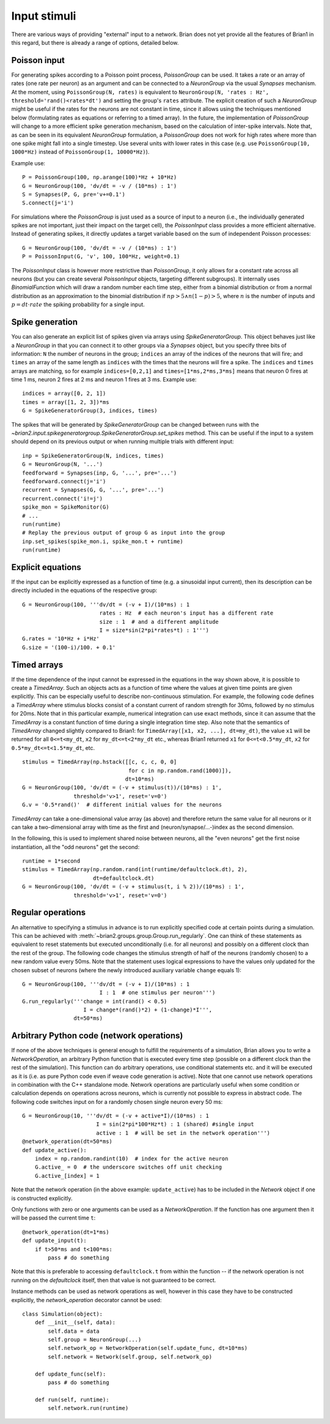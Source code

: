 Input stimuli
=============

There are various ways of providing "external" input to a network. Brian does
not yet provide all the features of Brian1 in this regard, but there is already
a range of options, detailed below.

Poisson input
-------------
For generating spikes according to a Poisson point process, `PoissonGroup` can
be used. It takes a rate or an array of rates (one rate per neuron) as an
argument and can be connected to a `NeuronGroup` via the usual `Synapses`
mechanism. At the moment, using ``PoissonGroup(N, rates)`` is equivalent to
``NeuronGroup(N, 'rates : Hz', threshold='rand()<rates*dt')`` and setting the
group's ``rates`` attribute. The explicit creation of such a `NeuronGroup` might
be useful if the rates for the neurons are not constant in time, since it allows
using the techniques mentioned below (formulating rates as equations or
referring to a timed array). In the future, the implementation of `PoissonGroup`
will change to a more efficient spike generation mechanism, based on the
calculation of inter-spike intervals. Note that, as can be seen in its equivalent
`NeuronGroup` formulation, a `PoissonGroup` does not work for high rates where
more than one spike might fall into a single timestep. Use several units with
lower rates in this case (e.g. use ``PoissonGroup(10, 1000*Hz)`` instead of
``PoissonGroup(1, 10000*Hz)``).

Example use::

    P = PoissonGroup(100, np.arange(100)*Hz + 10*Hz)
    G = NeuronGroup(100, 'dv/dt = -v / (10*ms) : 1')
    S = Synapses(P, G, pre='v+=0.1')
    S.connect(j='i')

For simulations where the `PoissonGroup` is just used as a source of input to a
neuron (i.e., the individually generated spikes are not important, just their
impact on the target cell), the `PoissonInput` class provides a more efficient
alternative. Instead of generating spikes, it directly updates a target variable
based on the sum of independent Poisson processes::

    G = NeuronGroup(100, 'dv/dt = -v / (10*ms) : 1')
    P = PoissonInput(G, 'v', 100, 100*Hz, weight=0.1)

The `PoissonInput` class is however more restrictive than `PoissonGroup`, it
only allows for a constant rate across all neurons (but you can create
several `PoissonInput` objects, targeting different subgroups). It internally
uses `BinomialFunction` which will draw a random number each time step, either
from a binomial distribution or from a normal distribution as an approximation
to the binomial distribution if :math:`n p > 5 \wedge n (1 - p) > 5`, where
:math:`n` is the number of inputs and :math:`p = dt \cdot rate` the spiking
probability for a single input.

Spike generation
----------------
You can also generate an explicit list of spikes given via arrays using
`SpikeGeneratorGroup`. This object behaves just like a `NeuronGroup` in that
you can connect it to other groups via a `Synapses` object, but you specify
three bits of information: ``N`` the number of neurons in the group; 
``indices`` an array of the indices of the neurons that will fire; and
``times`` an array of the same length as ``indices`` with the times that the
neurons will fire a spike. The ``indices`` and ``times`` arrays are matching,
so for example ``indices=[0,2,1]`` and ``times=[1*ms,2*ms,3*ms]`` means that
neuron 0 fires at time 1 ms, neuron 2 fires at 2 ms and neuron 1 fires at 3 ms.
Example use::

    indices = array([0, 2, 1])
    times = array([1, 2, 3])*ms
    G = SpikeGeneratorGroup(3, indices, times)

The spikes that will be generated by `SpikeGeneratorGroup` can be changed
between runs with the
`~brian2.input.spikegeneratorgroup.SpikeGeneratorGroup.set_spikes` method. This
can be useful if the input to a system should depend on its previous output or
when running multiple trials with different input::

    inp = SpikeGeneratorGroup(N, indices, times)
    G = NeuronGroup(N, '...')
    feedforward = Synapses(inp, G, '...', pre='...')
    feedforward.connect(j='i')
    recurrent = Synapses(G, G, '...', pre='...')
    recurrent.connect('i!=j')
    spike_mon = SpikeMonitor(G)
    # ...
    run(runtime)
    # Replay the previous output of group G as input into the group
    inp.set_spikes(spike_mon.i, spike_mon.t + runtime)
    run(runtime)

Explicit equations
------------------
If the input can be explicitly expressed as a function of time (e.g. a
sinusoidal input current), then its description can be directly included in
the equations of the respective group::

    G = NeuronGroup(100, '''dv/dt = (-v + I)/(10*ms) : 1
                            rates : Hz  # each neuron's input has a different rate
                            size : 1  # and a different amplitude
                            I = size*sin(2*pi*rates*t) : 1''')
    G.rates = '10*Hz + i*Hz'
    G.size = '(100-i)/100. + 0.1'

.. _timed_arrays:

Timed arrays
------------
If the time dependence of the input cannot be expressed in the equations in the
way shown above, it is possible to create a `TimedArray`. Such an objects acts
as a function of time where the values at given time points are given
explicitly. This can be especially useful to describe non-continuous
stimulation. For example, the following code defines a `TimedArray` where
stimulus blocks consist of a constant current of random strength for 30ms,
followed by no stimulus for 20ms. Note that in this particular example,
numerical integration can use exact methods, since it can assume that the
`TimedArray` is a constant function of time during a single integration time
step. Also note that the semantics of `TimedArray` changed slightly compared
to Brian1: for ``TimedArray([x1, x2, ...], dt=my_dt)``, the value ``x1`` will be
returned for all ``0<=t<my_dt``, ``x2`` for ``my_dt<=t<2*my_dt`` etc., whereas
Brian1 returned ``x1`` for ``0<=t<0.5*my_dt``,
``x2`` for ``0.5*my_dt<=t<1.5*my_dt``, etc.

::

    stimulus = TimedArray(np.hstack([[c, c, c, 0, 0]
                                     for c in np.random.rand(1000)]),
                                    dt=10*ms)
    G = NeuronGroup(100, 'dv/dt = (-v + stimulus(t))/(10*ms) : 1',
                    threshold='v>1', reset='v=0')
    G.v = '0.5*rand()'  # different initial values for the neurons

`TimedArray` can take a one-dimensional value array (as above) and therefore
return the same value for all neurons or it can take a two-dimensional array
with time as the first and (neuron/synapse/...-)index as the second dimension.

In the following, this is used to implement shared noise between neurons, all
the "even neurons" get the first noise instantiation, all the "odd neurons" get
the second::

    runtime = 1*second
    stimulus = TimedArray(np.random.rand(int(runtime/defaultclock.dt), 2),
                          dt=defaultclock.dt)
    G = NeuronGroup(100, 'dv/dt = (-v + stimulus(t, i % 2))/(10*ms) : 1',
                    threshold='v>1', reset='v=0')


Regular operations
------------------
An alternative to specifying a stimulus in advance is to run explicitly
specified code at certain points during a simulation. This can be
achieved with :meth:`~brian2.groups.group.Group.run_regularly`.
One can think of these statements as
equivalent to reset statements but executed unconditionally (i.e. for all
neurons) and possibly on a different clock than the rest of the group. The
following code changes the stimulus strength of half of the neurons (randomly
chosen) to a new random value every 50ms. Note that the statement uses logical
expressions to have the values only updated for the chosen subset of neurons
(where the newly introduced auxiliary variable ``change`` equals 1)::

  G = NeuronGroup(100, '''dv/dt = (-v + I)/(10*ms) : 1
                          I : 1  # one stimulus per neuron''')
  G.run_regularly('''change = int(rand() < 0.5)
                     I = change*(rand()*2) + (1-change)*I''',
                  dt=50*ms)

.. _network_operation:

Arbitrary Python code (network operations)
------------------------------------------
If none of the above techniques is general enough to fulfill the requirements
of a simulation, Brian allows you to write a `NetworkOperation`, an arbitrary
Python function that is executed every time step (possible on a different clock
than the rest of the simulation). This function can do arbitrary operations,
use conditional statements etc. and it will be executed as it is (i.e. as pure
Python code even if weave code generation is active). Note that one cannot use
network operations in combination with the C++ standalone mode. Network
operations are particularly useful when some condition or calculation depends
on operations across neurons, which is currently not possible to express in
abstract code. The following code switches input on for a randomly chosen single
neuron every 50 ms::

    G = NeuronGroup(10, '''dv/dt = (-v + active*I)/(10*ms) : 1
                           I = sin(2*pi*100*Hz*t) : 1 (shared) #single input
                           active : 1  # will be set in the network operation''')
    @network_operation(dt=50*ms)
    def update_active():
        index = np.random.randint(10)  # index for the active neuron
        G.active_ = 0  # the underscore switches off unit checking
        G.active_[index] = 1

Note that the network operation (in the above example: ``update_active``) has
to be included in the `Network` object if one is constructed explicitly.

Only functions with zero or one arguments can be used as a `NetworkOperation`.
If the function has one argument then it will be passed the current time ``t``::

    @network_operation(dt=1*ms)
    def update_input(t):
        if t>50*ms and t<100*ms:
            pass # do something

Note that this is preferable to accessing ``defaultclock.t`` from within the
function -- if the network operation is not running on the `defaultclock`
itself, then that value is not guaranteed to be correct.

Instance methods can be used as network operations as well, however in this case
they have to be constructed explicitly, the `network_operation` decorator
cannot be used::

    class Simulation(object):
        def __init__(self, data):
            self.data = data
            self.group = NeuronGroup(...)
            self.network_op = NetworkOperation(self.update_func, dt=10*ms)
            self.network = Network(self.group, self.network_op)

        def update_func(self):
            pass # do something

        def run(self, runtime):
            self.network.run(runtime)
